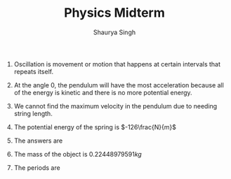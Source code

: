 #+title: Physics Midterm
#+author: Shaurya Singh
#+startup: preview
#+OPTIONS: toc:nil

1. Oscillation is movement or motion that happens at certain intervals that repeats itself.

2. At the angle 0, the pendulum will have the most acceleration because all of the energy is kinetic and there is no more potential energy.

3. We cannot find the maximum velocity in the pendulum due to needing string length.

4. The potential energy of the spring is $-126\frac{N}{m}$
    \begin{align*}
    F&=kx\\
    \frac{F}{x}&=k\\
    \frac{-63N}{0.5m}&=-126 \frac{N}{m}
    \end{align*}

5. The answers are
    \begin{align*}
    \frac{0.03}{0.06}=0.5\frac{m}{s}\\
    0.04*500=20\frac{m}{s}
    \end{align*}

6. The mass of the object is $0.22448979591 kg$
     \begin{align*}
     55\frac{N}{m}*0.04=2.2N\\
     \frac{2.2}{9.8}=0.22448979591 kg
     \end{align*}

7. The periods are
     \begin{align*}
     0.9144s\\
     8.421
     \end{align*}
